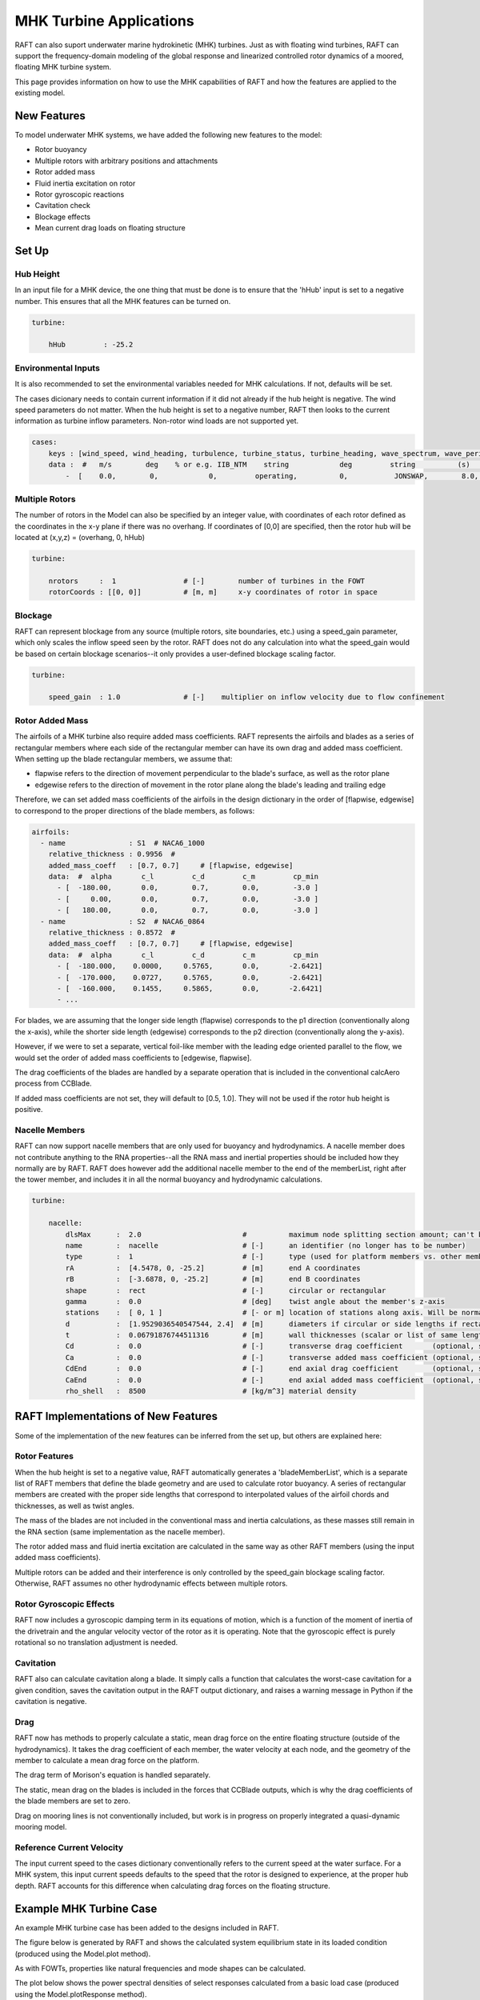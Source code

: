 MHK Turbine Applications
========================

RAFT can also suport underwater marine hydrokinetic (MHK) turbines. Just as with 
floating wind turbines, RAFT can support the frequency-domain modeling of the 
global response and linearized controlled rotor dynamics of a moored, floating MHK 
turbine system.

This page provides information on how to use the MHK capabilities of RAFT and how 
the features are applied to the existing model. 

New Features
---------------------------

To model underwater MHK systems, we have added the following new features to the model:

- Rotor buoyancy
- Multiple rotors with arbitrary positions and attachments
- Rotor added mass
- Fluid inertia excitation on rotor
- Rotor gyroscopic reactions
- Cavitation check
- Blockage effects
- Mean current drag loads on floating structure

Set Up
---------------------------

Hub Height
^^^^^^^^^^

In an input file for a MHK device, the one thing that must be done is to ensure that the 'hHub' input is set to a negative number. 
This ensures that all the MHK features can be turned on.

.. code-block:: python

    turbine:
        
        hHub         : -25.2

Environmental Inputs
^^^^^^^^^^^^^^^^^^^^

It is also recommended to set the environmental variables needed for MHK calculations. If not, defaults will be set.

.. code-block:: python
    :emphasize-lines: 6,7,8

    site:
        water_depth : 60         # [m]      uniform water depth
        rho_water   : 1025.0     # [kg/m^3] water density
        rho_air     : 1.225      # [kg/m^3] air density
        mu_air      : 1.81e-05   #          air dynamic viscosity
        shearExp_air: 0.12       #          wind shear exponent
        mu_water    : 1.00e-03   # [kg/ms]  water dynamic viscosity
        shearExp_water : 0.12    #          current shear exponent


The cases dicionary needs to contain current information if it did not already if the hub height is negative. 
The wind speed parameters do not matter. When the hub height is set to a negative number, RAFT then looks to the 
current information as turbine inflow parameters. Non-rotor wind loads are not supported yet.

.. code-block:: python

    cases:
        keys : [wind_speed, wind_heading, turbulence, turbine_status, turbine_heading, wave_spectrum, wave_period, wave_height, wave_heading, current_speed, current_heading, current_turbulence  ]
        data :  #   m/s        deg    % or e.g. IIB_NTM    string            deg         string          (s)          (m)          (deg)         (m/s)           (deg)         % or e.g. IIB_NTM     
            -  [    0.0,        0,            0,         operating,          0,           JONSWAP,        8.0,        2.0,           0,           1.9,             0,                  0          ]


Multiple Rotors
^^^^^^^^^^^^^^^

The number of rotors in the Model can also be specified by an integer value, with coordinates of each rotor defined as the coordinates 
in the x-y plane if there was no overhang. If coordinates of [0,0] are specified, then the rotor hub will be located at (x,y,z) = (overhang, 0, hHub)

.. code-block:: python

    turbine:
        
        nrotors     :  1                # [-]        number of turbines in the FOWT
        rotorCoords : [[0, 0]]          # [m, m]     x-y coordinates of rotor in space


Blockage
^^^^^^^^

RAFT can represent blockage from any source (multiple rotors, site boundaries, etc.) using a speed_gain parameter, which 
only scales the inflow speed seen by the rotor. RAFT does not do any calculation into what the speed_gain would be based 
on certain blockage scenarios--it only provides a user-defined blockage scaling factor.

.. code-block:: python

    turbine:
        
        speed_gain  : 1.0               # [-]    multiplier on inflow velocity due to flow confinement


Rotor Added Mass
^^^^^^^^^^^^^^^^

The airfoils of a MHK turbine also require added mass coefficients. 
RAFT represents the airfoils and blades as a series of rectangular members where each side of the rectangular member 
can have its own drag and added mass coefficient. When setting up the blade rectangular members, we assume that:

- flapwise refers to the direction of movement perpendicular to the blade's surface, as well as the rotor plane
- edgewise refers to the direction of movement in the rotor plane along the blade's leading and trailing edge

Therefore, we can set added mass coefficients of the airfoils in the design dictionary in the order of [flapwise, edgewise] 
to correspond to the proper directions of the blade members, as follows:

.. code-block:: python

    airfoils: 
      - name               : S1  # NACA6_1000
        relative_thickness : 0.9956  # 
        added_mass_coeff   : [0.7, 0.7]     # [flapwise, edgewise]
        data:  #  alpha       c_l         c_d         c_m         cp_min
          - [  -180.00,       0.0,        0.7,        0.0,        -3.0 ]
          - [     0.00,       0.0,        0.7,        0.0,        -3.0 ]
          - [   180.00,       0.0,        0.7,        0.0,        -3.0 ]
      - name               : S2  # NACA6_0864
        relative_thickness : 0.8572  # 
        added_mass_coeff   : [0.7, 0.7]     # [flapwise, edgewise]
        data:  #  alpha       c_l         c_d         c_m         cp_min
          - [  -180.000,    0.0000,     0.5765,       0.0,       -2.6421]
          - [  -170.000,    0.0727,     0.5765,       0.0,       -2.6421]
          - [  -160.000,    0.1455,     0.5865,       0.0,       -2.6421]
          - ...

For blades, we are assuming that the longer side length (flapwise) corresponds to the p1 direction (conventionally along the x-axis), 
while the shorter side length (edgewise) corresponds to the p2 direction (conventionally along the y-axis).

However, if we were to set a separate, vertical foil-like member with the leading edge oriented parallel to the flow, we would set the order 
of added mass coefficients to [edgewise, flapwise].

The drag coefficients of the blades are handled by a separate operation that is included in the conventional calcAero process from CCBlade.

If added mass coefficients are not set, they will default to [0.5, 1.0]. They will not be used if the rotor hub height is positive.


Nacelle Members
^^^^^^^^^^^^^^^
RAFT can now support nacelle members that are only used for buoyancy and hydrodynamics. A nacelle member does not contribute anything to the 
RNA properties--all the RNA mass and inertial properties should be included how they normally are by RAFT. RAFT does however add the additional 
nacelle member to the end of the memberList, right after the tower member, and includes it in all the normal buoyancy and hydrodynamic 
calculations.

.. code-block:: python

    turbine: 

        nacelle:
            dlsMax      :  2.0                        #          maximum node splitting section amount; can't be 0
            name        :  nacelle                    # [-]      an identifier (no longer has to be number)       
            type        :  1                          # [-]      type (used for platform members vs. other members)
            rA          :  [4.5478, 0, -25.2]         # [m]      end A coordinates
            rB          :  [-3.6878, 0, -25.2]        # [m]      end B coordinates
            shape       :  rect                       # [-]      circular or rectangular
            gamma       :  0.0                        # [deg]    twist angle about the member's z-axis
            stations    :  [ 0, 1 ]                   # [- or m] location of stations along axis. Will be normalized such that start value maps to rA and end value to rB
            d           :  [1.9529036540547544, 2.4]  # [m]      diameters if circular or side lengths if rectangular (can be pairs)
            t           :  0.06791876744511316        # [m]      wall thicknesses (scalar or list of same length as stations)
            Cd          :  0.0                        # [-]      transverse drag coefficient       (optional, scalar or list of same length as stations)
            Ca          :  0.0                        # [-]      transverse added mass coefficient (optional, scalar or list of same length as stations)
            CdEnd       :  0.0                        # [-]      end axial drag coefficient        (optional, scalar or list of same length as stations)
            CaEnd       :  0.0                        # [-]      end axial added mass coefficient  (optional, scalar or list of same length as stations)
            rho_shell   :  8500                       # [kg/m^3] material density







RAFT Implementations of New Features
------------------------------------

Some of the implementation of the new features can be inferred from the set up, but others are explained here:

Rotor Features
^^^^^^^^^^^^^^

When the hub height is set to a negative value, RAFT automatically generates a 'bladeMemberList', which is a separate list of RAFT members 
that define the blade geometry and are used to calculate rotor buoyancy. A series of rectangular members are created with the proper side 
lengths that correspond to interpolated values of the airfoil chords and thicknesses, as well as twist angles.

The mass of the blades are not included in the conventional mass and inertia calculations, as these masses still remain in the RNA section 
(same implementation as the nacelle member).

The rotor added mass and fluid inertia excitation are calculated in the same way as other RAFT members (using the input added mass coefficients).

Multiple rotors can be added and their interference is only controlled by the speed_gain blockage scaling factor. Otherwise, RAFT assumes 
no other hydrodynamic effects between multiple rotors.

Rotor Gyroscopic Effects
^^^^^^^^^^^^^^^^^^^^^^^^

RAFT now includes a gyroscopic damping term in its equations of motion, which is a function of the moment of inertia of the drivetrain and 
the angular velocity vector of the rotor as it is operating. Note that the gyroscopic effect is purely rotational so no translation adjustment is needed.


Cavitation
^^^^^^^^^^
RAFT also can calculate cavitation along a blade. It simply calls a function that calculates the worst-case cavitation for a given condition, 
saves the cavitation output in the RAFT output dictionary, and raises a warning message in Python if the cavitation is negative.


Drag
^^^^
RAFT now has methods to properly calculate a static, mean drag force on the entire floating structure (outside of the hydrodynamics). 
It takes the drag coefficient of each member, the water velocity at each node, and the geometry of the member to calculate a mean 
drag force on the platform.

The drag term of Morison's equation is handled separately.

The static, mean drag on the blades is included in the forces that CCBlade outputs, which is why the drag coefficients of the blade 
members are set to zero.

Drag on mooring lines is not conventionally included, but work is in progress on properly integrated a quasi-dynamic mooring model.


Reference Current Velocity
^^^^^^^^^^^^^^^^^^^^^^^^^^
The input current speed to the cases dictionary conventionally refers to the current speed at the water surface. 
For a MHK system, this input current speeds defaults to the speed that the rotor is designed to experience, at the proper hub depth. 
RAFT accounts for this difference when calculating drag forces on the floating structure.









Example MHK Turbine Case
------------------------

An example MHK turbine case has been added to the designs included in RAFT.


The figure below is generated by RAFT and shows the calculated system 
equilibrium state in its loaded condition (produced using the Model.plot method).

.. image:: /images/RM1.png
    :align: center
    :scale: 80 %

As with FOWTs, properties like natural frequencies and mode shapes can be calculated.

The plot below shows the power spectral densities of select responses calculated from
a basic load case (produced using the Model.plotResponse method).

.. image:: /images/RM1_response.png
    :align: center
    :scale: 50 %
   

The table below shows the corresponding response statistics:

==================  =========    ========   =========   =========
Response channel     Average     RMS         Maximum     Minimum
==================  =========    ========   =========   =========
surge (m)            3.70e+00    2.53e-01    4.46e+00    2.94e+00
sway (m)            -6.82e-02    4.79e-04   -6.68e-02   -6.97e-02
heave (m)            1.51e-01    2.91e-01    1.02e+00   -7.22e-01
roll (deg)           1.17e-01    4.12e-03    1.30e-01    1.05e-01
pitch (deg)         -1.04e+00    7.99e-01    1.36e+00   -3.44e+00
yaw (deg)           -2.71e-02    7.36e-04   -2.49e-02   -2.93e-02
nacelle acc. (m/s)   1.78e-01    1.92e-01    7.54e-01   -3.99e-01
tower bending (Nm)  -1.05e+07    8.35e+03   -1.05e+07   -1.05e+07
line 1 tension (N)   9.95e+05    9.91e+04    1.29e+06    6.98e+05
line 2 tension (N)   1.00e+06    1.00e+05    1.30e+06    7.03e+05
line 3 tension (N)   1.83e+05    4.93e+03    1.98e+05    1.68e+05
line 4 tension (N)   1.84e+05    4.99e+03    1.99e+05    1.69e+05
==================  =========    ========   =========   =========








